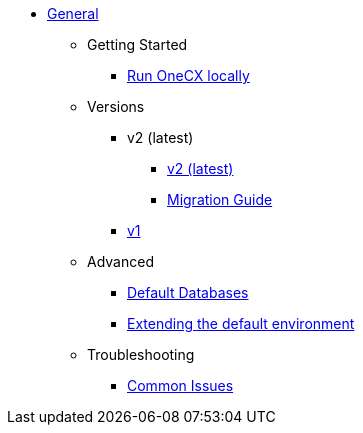 * xref:general:index.adoc[General]
** Getting Started
*** xref:general:getting-started.adoc[Run OneCX locally]
** Versions
*** v2 (latest)
**** xref:general:versions/v2/v2.adoc[v2 (latest)]
**** xref:general:versions/v2/migrate.adoc[Migration Guide]
*** xref:general:versions/v1/v1.adoc[v1]
** Advanced
*** xref:advanced:default-database.adoc[Default Databases]
*** xref:advanced:extending-default-environment.adoc[Extending the default environment]
** Troubleshooting
*** xref:troubleshooting:common-issues.adoc[Common Issues]